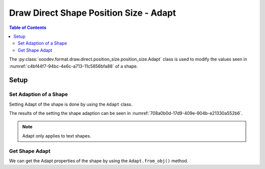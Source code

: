 .. _help_draw_format_direct_shape_position_size_position_size_adapt:

Draw Direct Shape Position Size - Adapt
=======================================

.. contents:: Table of Contents
    :local:
    :backlinks: none
    :depth: 2

The :py:class:`ooodev.format.draw.direct.position_size.position_size.Adapt` class is used to modify the values seen in :numref:`c4bf44f7-94bc-4e6c-a713-11c5856bfa88` of a shape.

Setup
-----

.. tabs::

    .. code-tab:: python

        from __future__ import annotations
        import uno
        from ooodev.draw import Draw, DrawDoc, ZoomKind
        from ooodev.loader.lo import Lo
        from ooodev.format.draw.direct.position_size.position_size import Adapt


        def main() -> int:
            with Lo.Loader(connector=Lo.ConnectSocket()):
                doc = DrawDoc(Draw.create_draw_doc())
                doc.set_visible()
                Lo.delay(500)
                doc.zoom(ZoomKind.ZOOM_75_PERCENT)

                slide = doc.get_slide()

                width = 36
                height = 36
                x = round(width / 2)
                y = round(height / 2)

                text = slide.draw_text(msg="Hello World", x=x, y=y, width=width, height=height)
                style = Adapt(fit_height=True, fit_width=True)
                style.apply(text.component)

                f_style = Adapt.from_obj(text.component)
                assert f_style is not None

                Lo.delay(1_000)
                doc.close_doc()
            return 0


        if __name__ == "__main__":
            raise SystemExit(main())

    .. only:: html

        .. cssclass:: tab-none

            .. group-tab:: None

Set Adaption of a Shape
^^^^^^^^^^^^^^^^^^^^^^^

Setting Adapt of the shape is done by using the ``Adapt`` class.

.. tabs::

    .. code-tab:: python

        
        from ooodev.format.draw.direct.position_size.position_size import Adapt
        # ... other code

        text = slide.draw_text(
            msg="Hello World", x=x, y=y, width=width, height=height
        )
        style = Adapt(fit_height=True, fit_width=True)
        style.apply(text.component)

    .. only:: html

        .. cssclass:: tab-none

            .. group-tab:: None

The results of the setting the shape adaption can be seen in :numref:`708a0b0d-17d9-409e-904b-e21330a552b6`.

.. cssclass:: screen_shot

    .. _708a0b0d-17d9-409e-904b-e21330a552b6:

    .. figure:: https://github.com/Amourspirit/python_ooo_dev_tools/assets/4193389/708a0b0d-17d9-409e-904b-e21330a552b6
        :alt: Text Shape with Adapt set
        :figclass: align-center
        :width: 450px

        Text Shape with Adapt set

.. note::

    Adapt only applies to text shapes.

Get Shape Adapt
^^^^^^^^^^^^^^^

We can get the Adapt properties of the shape by using the ``Adapt.from_obj()`` method.

.. tabs::

    .. code-tab:: python

        from ooodev.format.draw.direct.position_size.position_size import Adapt
        # ... other code

        # get the properties from the shape
        f_style = Adapt.from_obj(text.component)
        assert f_style is not None

    .. only:: html

        .. cssclass:: tab-none

            .. group-tab:: None

.. seealso::

    .. cssclass:: ul-list

        - :py:class:`ooodev.format.draw.direct.position_size.position_size.Adapt`
